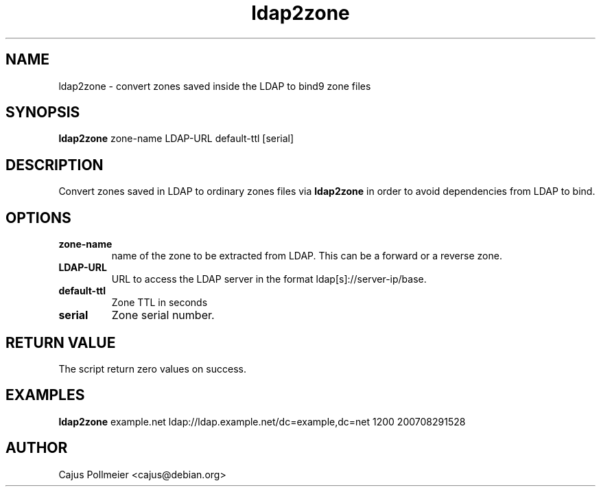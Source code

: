 .TH ldap2zone 1
.SH NAME
ldap2zone \- convert zones saved inside the LDAP to bind9 zone files
.SH SYNOPSIS
.PP
.B ldap2zone
zone-name LDAP-URL default-ttl [serial] 
.SH DESCRIPTION
Convert zones saved in LDAP to ordinary zones files via
.B ldap2zone
in order to avoid dependencies from LDAP to bind.
.SH OPTIONS
.TP
.BR zone-name
name of the zone to be extracted from LDAP. This can be a forward or
a reverse zone.
.TP
.BR LDAP-URL
URL to access the LDAP server in the format ldap[s]://server-ip/base.
.TP
.BR default-ttl
Zone TTL in seconds
.TP
.BR serial
Zone serial number.
.SH "RETURN VALUE"
The script return zero values on success.
.SH EXAMPLES
.B ldap2zone
example.net ldap://ldap.example.net/dc=example,dc=net 1200 200708291528
.SH AUTHOR
Cajus Pollmeier <cajus@debian.org>
